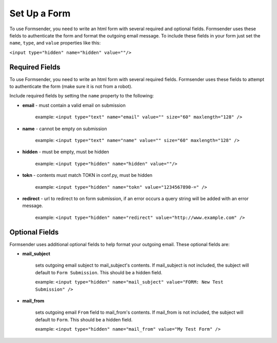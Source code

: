 .. _form_setup:

Set Up a Form
=============

To use Formsender, you need to write an html form with several required and
optional fields. Formsender uses these fields to authenticate the form and
format the outgoing email message. To include these fields in your form just
set the ``name``,  ``type``, and ``value`` properties like this:

``<input type="hidden" name="hidden" value=""/>``

Required Fields
---------------

To use Formsender, you need to write an html form with several required fields.
Formsender uses these fields to attempt to authenticate the form (make sure it
is not from a robot).

Include required fields by setting the ``name`` property to the following:

* **email** - must contain a valid email on submission

    example: ``<input type="text" name="email" value="" size="60" maxlength="128" />``

* **name** - cannot be empty on submission

    example: ``<input type="text" name="name" value="" size="60" maxlength="128" />``

* **hidden** - must be empty, must be hidden

    example: ``<input type="hidden" name="hidden" value=""/>``

* **tokn** - contents must match TOKN in conf.py, must be hidden

    example: ``<input type="hidden" name="tokn" value="1234567890-=" />``

* **redirect** - url to redirect to on form submission, if an error occurs a
  query string will be added with an error message.

    example: ``<input type="hidden" name="redirect" value="http://www.example.com" />``

Optional Fields
---------------

Formsender uses additional optional fields to help format your outgoing email.
These optional fields are:

* **mail_subject**

    sets outgoing email subject to mail_subject's contents. If mail_subject is
    not included, the subject will default to ``Form Submission``. This should
    be a hidden field.

    example: ``<input type="hidden" name="mail_subject" value="FORM: New Test Submission" />``

* **mail_from**

    sets outgoing email ``From`` field to mail_from's contents. If mail_from is
    not included, the subject will default to ``Form``. This should be a hidden
    field.

    example: ``<input type="hidden" name="mail_from" value="My Test Form" />``
